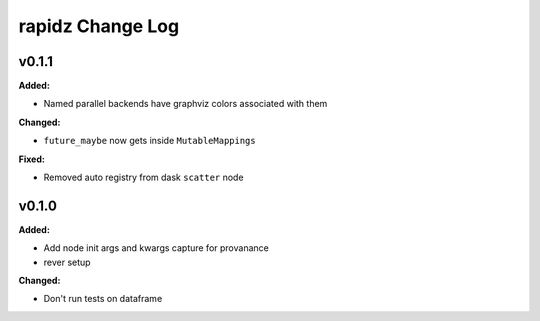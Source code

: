 ===================
rapidz Change Log
===================

.. current developments

v0.1.1
====================

**Added:**

* Named parallel backends have graphviz colors associated with them


**Changed:**

* ``future_maybe`` now gets inside ``MutableMappings``


**Fixed:**

* Removed auto registry from dask ``scatter`` node




v0.1.0
====================

**Added:**

* Add node init args and kwargs capture for provanance
* rever setup


**Changed:**

* Don't run tests on dataframe




